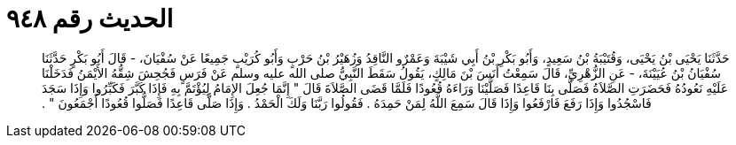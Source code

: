 
= الحديث رقم ٩٤٨

[quote.hadith]
حَدَّثَنَا يَحْيَى بْنُ يَحْيَى، وَقُتَيْبَةُ بْنُ سَعِيدٍ، وَأَبُو بَكْرِ بْنُ أَبِي شَيْبَةَ وَعَمْرٌو النَّاقِدُ وَزُهَيْرُ بْنُ حَرْبٍ وَأَبُو كُرَيْبٍ جَمِيعًا عَنْ سُفْيَانَ، - قَالَ أَبُو بَكْرٍ حَدَّثَنَا سُفْيَانُ بْنُ عُيَيْنَةَ، - عَنِ الزُّهْرِيِّ، قَالَ سَمِعْتُ أَنَسَ بْنَ مَالِكٍ، يَقُولُ سَقَطَ النَّبِيُّ صلى الله عليه وسلم عَنْ فَرَسٍ فَجُحِشَ شِقُّهُ الأَيْمَنُ فَدَخَلْنَا عَلَيْهِ نَعُودُهُ فَحَضَرَتِ الصَّلاَةُ فَصَلَّى بِنَا قَاعِدًا فَصَلَّيْنَا وَرَاءَهُ قُعُودًا فَلَمَّا قَضَى الصَّلاَةَ قَالَ ‏"‏ إِنَّمَا جُعِلَ الإِمَامُ لِيُؤْتَمَّ بِهِ فَإِذَا كَبَّرَ فَكَبِّرُوا وَإِذَا سَجَدَ فَاسْجُدُوا وَإِذَا رَفَعَ فَارْفَعُوا وَإِذَا قَالَ سَمِعَ اللَّهُ لِمَنْ حَمِدَهُ ‏.‏ فَقُولُوا رَبَّنَا وَلَكَ الْحَمْدُ ‏.‏ وَإِذَا صَلَّى قَاعِدًا فَصَلُّوا قُعُودًا أَجْمَعُونَ ‏"‏ ‏.‏